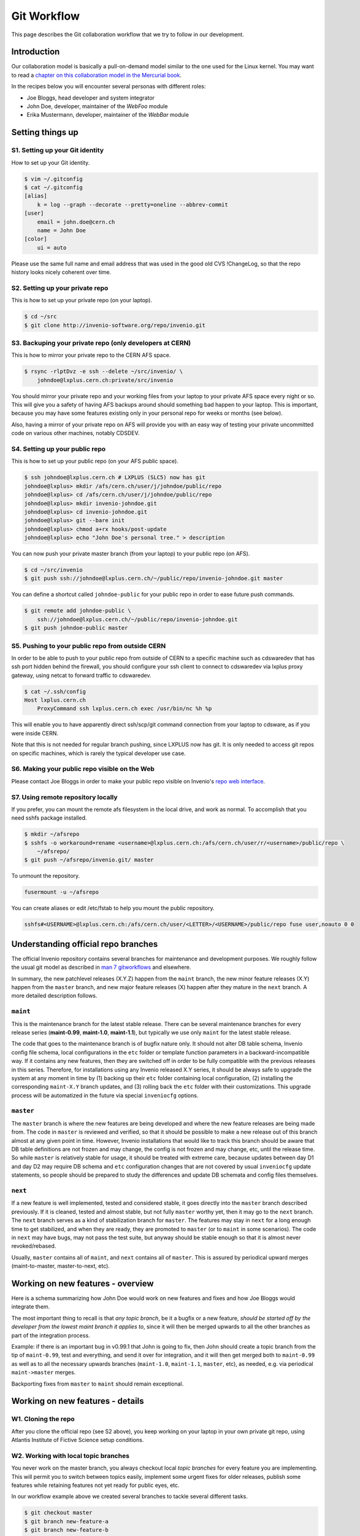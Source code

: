 ..  This file is part of Invenio
    Copyright (C) 2014, 2015 CERN.

    Invenio is free software; you can redistribute it and/or
    modify it under the terms of the GNU General Public License as
    published by the Free Software Foundation; either version 2 of the
    License, or (at your option) any later version.

    Invenio is distributed in the hope that it will be useful, but
    WITHOUT ANY WARRANTY; without even the implied warranty of
    MERCHANTABILITY or FITNESS FOR A PARTICULAR PURPOSE.  See the GNU
    General Public License for more details.

    You should have received a copy of the GNU General Public License
    along with Invenio; if not, write to the Free Software Foundation, Inc.,
    59 Temple Place, Suite 330, Boston, MA 02111-1307, USA.

.. _git-workflow:

Git Workflow
============

This page describes the Git collaboration workflow that we try to
follow in our development.

Introduction
------------

Our collaboration model is basically a pull-on-demand model similar to
the one used for the Linux kernel.  You may want to read a
`chapter on this collaboration model in the Mercurial book
<http://hgbook.red-bean.com/read/collaborating-with-other-people.html>`_.

In the recipes below you will encounter several personas with
different roles:

* Joe Bloggs, head developer and system integrator
* John Doe, developer, maintainer of the *WebFoo* module
* Erika Mustermann, developer, maintainer of the *WebBar* module


Setting things up
-----------------

S1. Setting up your Git identity
~~~~~~~~~~~~~~~~~~~~~~~~~~~~~~~~

How to set up your Git identity.

.. code-block:: console

    $ vim ~/.gitconfig
    $ cat ~/.gitconfig
    [alias]
        k = log --graph --decorate --pretty=oneline --abbrev-commit
    [user]
        email = john.doe@cern.ch
        name = John Doe
    [color]
        ui = auto


Please use the same full name and email address that was used in the
good old CVS !ChangeLog, so that the repo history looks nicely
coherent over time.

S2. Setting up your private repo
~~~~~~~~~~~~~~~~~~~~~~~~~~~~~~~~

This is how to set up your private repo (on your laptop).

.. code-block:: console

    $ cd ~/src
    $ git clone http://invenio-software.org/repo/invenio.git


S3. Backuping your private repo (only developers at CERN)
~~~~~~~~~~~~~~~~~~~~~~~~~~~~~~~~~~~~~~~~~~~~~~~~~~~~~~~~~

This is how to mirror your private repo to the CERN AFS space.

.. code-block:: console

    $ rsync -rlptDvz -e ssh --delete ~/src/invenio/ \
        johndoe@lxplus.cern.ch:private/src/invenio


You should mirror your private repo and your working files from your
laptop to your private AFS space every night or so.  This will give
you a safety of having AFS backups around should something bad happen
to your laptop.  This is important, because you may have some features
existing only in your personal repo for weeks or months (see below).

Also, having a mirror of your private repo on AFS will provide you
with an easy way of testing your private uncommitted code on various
other machines, notably CDSDEV.

S4. Setting up your public repo
~~~~~~~~~~~~~~~~~~~~~~~~~~~~~~~

This is how to set up your public repo (on your AFS public space).

.. code-block:: console

    $ ssh johndoe@lxplus.cern.ch # LXPLUS (SLC5) now has git
    johndoe@lxplus> mkdir /afs/cern.ch/user/j/johndoe/public/repo
    johndoe@lxplus> cd /afs/cern.ch/user/j/johndoe/public/repo
    johndoe@lxplus> mkdir invenio-johndoe.git
    johndoe@lxplus> cd invenio-johndoe.git
    johndoe@lxplus> git --bare init
    johndoe@lxplus> chmod a+rx hooks/post-update
    johndoe@lxplus> echo "John Doe's personal tree." > description


You can now push your private master branch (from your laptop) to your
public repo (on AFS).

.. code-block:: console

    $ cd ~/src/invenio
    $ git push ssh://johndoe@lxplus.cern.ch/~/public/repo/invenio-johndoe.git master


You can define a shortcut called ``johndoe-public`` for your public repo
in order to ease future push commands.

.. code-block:: console

    $ git remote add johndoe-public \
        ssh://johndoe@lxplus.cern.ch/~/public/repo/invenio-johndoe.git
    $ git push johndoe-public master


S5. Pushing to your public repo from outside CERN
~~~~~~~~~~~~~~~~~~~~~~~~~~~~~~~~~~~~~~~~~~~~~~~~~

In order to be able to push to your public repo from outside of CERN
to a specific machine such as cdswaredev that has ssh port hidden
behind the firewall, you should configure your ssh client to connect
to cdswaredev via lxplus proxy gateway, using netcat to forward
traffic to cdswaredev.

.. code-block:: console

    $ cat ~/.ssh/config
    Host lxplus.cern.ch
        ProxyCommand ssh lxplus.cern.ch exec /usr/bin/nc %h %p


This will enable you to have apparently direct ssh/scp/git command
connection from your laptop to cdsware, as if you were inside CERN.

Note that this is not needed for regular branch pushing, since LXPLUS
now has git.  It is only needed to access git repos on specific
machines, which is rarely the typical developer use case.

S6. Making your public repo visible on the Web
~~~~~~~~~~~~~~~~~~~~~~~~~~~~~~~~~~~~~~~~~~~~~~

Please contact Joe Bloggs in order to make your public repo visible on
Invenio's `repo web interface <http://invenio-software.org/repo/>`_.

S7. Using remote repository locally
~~~~~~~~~~~~~~~~~~~~~~~~~~~~~~~~~~~

If you prefer, you can mount the remote afs filesystem in the local drive, and work
as normal. To accomplish that you need sshfs package installed.

.. code-block:: console

    $ mkdir ~/afsrepo
    $ sshfs -o workaround=rename <username>@lxplus.cern.ch:/afs/cern.ch/user/r/<username>/public/repo \
        ~/afsrepo/
    $ git push ~/afsrepo/invenio.git/ master


To unmount the repository.

.. code-block:: console

    fusermount -u ~/afsrepo


You can create aliases or edit /etc/fstab to help you mount the public repository.

.. code-block:: text

    sshfs#<USERNAME>@lxplus.cern.ch:/afs/cern.ch/user/<LETTER>/<USERNAME>/public/repo fuse user,noauto 0 0


Understanding official repo branches
------------------------------------

The official Invenio repository contains several branches for
maintenance and development purposes.  We roughly follow the usual git
model as described in
`man 7 gitworkflows <http://www.kernel.org/pub/software/scm/git/docs/gitworkflows.html>`_
and elsewhere.

In summary, the new patchlevel releases (X.Y.Z) happen from the
``maint`` branch, the new minor feature releases (X.Y) happen from the
``master`` branch, and new major feature releases (X) happen after they
mature in the ``next`` branch.  A more detailed description follows.

``maint``
~~~~~~~~~

This is the maintenance branch for the latest stable release.  There
can be several maintenance branches for every release series
(**maint-0.99**, **maint-1.0**, **maint-1.1**), but typically we use only
``maint`` for the latest stable release.

The code that goes to the maintenance branch is of bugfix nature
only.  It should not alter DB table schema, Invenio config file
schema, local configurations in the ``etc`` folder or template function
parameters in a backward-incompatible way.  If it contains any new
features, then they are switched off in order to be fully compatible
with the previous releases in this series.  Therefore, for
installations using any Invenio released X.Y series, it should be
always safe to upgrade the system at any moment in time by (1) backing
up their ``etc`` folder containing local configuration, (2) installing
the corresponding ``maint-X.Y`` branch updates, and (3) rolling back the
``etc`` folder with their customizations.  This upgrade process will be
automatized in the future via special ``inveniocfg`` options.

``master``
~~~~~~~~~~

The ``master`` branch is where the new features are being developed and
where the new feature releases are being made from.  The code in
``master`` is reviewed and verified, so that it should be possible to
make a new release out of this branch almost at any given point in
time.  However, Invenio installations that would like to track this
branch should be aware that DB table definitions are not frozen and
may change, the config is not frozen and may change, etc, until the
release time.  So while ``master`` is relatively stable for usage, it
should be treated with extreme care, because updates between day D1
and day D2 may require DB schema and ``etc`` configuration changes that
are not covered by usual ``inveniocfg`` update statements, so people
should be prepared to study the differences and update DB schemata and
config files themselves.

``next``
~~~~~~~~

If a new feature is well implemented, tested and considered stable, it
goes directly into the ``master`` branch described previously.  If it is
cleaned, tested and almost stable, but not fully ``master`` worthy yet,
then it may go to the ``next`` branch.  The ``next`` branch serves as a
kind of stabilization branch for ``master``.  The features may stay in
``next`` for a long enough time to get stabilized, and when they
are ready, they are promoted to ``master`` (or to ``maint`` in some
scenarios).  The code in ``next`` may have bugs, may not pass the test
suite, but anyway should be stable enough so that it is almost never
revoked/rebased.

Usually, ``master`` contains all of ``maint``, and ``next`` contains all of
``master``.  This is assured by periodical upward merges
(maint-to-master, master-to-next, etc).

Working on new features - overview
----------------------------------

Here is a schema summarizing how John Doe would work on new features
and fixes and how Joe Bloggs would integrate them.

.. image:: /_static/invenio-git-workflow.png
   :width: 859
   :alt: invenio git workflow with features.


The most important thing to recall is that *any topic branch*, be it a
bugfix or a new feature, *should be started off by the developer from the
lowest maint branch it applies to*,
since it will then be merged upwards to all the other branches as part
of the integration process.

.. image:: /_static/invenio-git-branches.png
   :width: 348px
   :alt: git tree with maint and master read only branches as well as two
         features or bugfix branches.


Example: if there is an important bug in v0.99.1 that John is going to
fix, then John should create a topic branch from the tip of
``maint-0.99``, test and everything, and send it over for integration,
and it will then get merged both to ``maint-0.99`` as well as to all the
necessary upwards branches (``maint-1.0``, ``maint-1.1``, ``master``, etc),
as needed, e.g. via periodical ``maint->master`` merges.

Backporting fixes from ``master`` to ``maint`` should remain exceptional.

Working on new features - details
---------------------------------

W1. Cloning the repo
~~~~~~~~~~~~~~~~~~~~

After you clone the official repo (see S2 above), you keep working on
your laptop in your own private git repo, using Atlantis Institute of
Fictive Science setup conditions.

W2. Working with local topic branches
~~~~~~~~~~~~~~~~~~~~~~~~~~~~~~~~~~~~~

You never work on the master branch, you always checkout local *topic
branches* for every feature you are implementing.  This will permit
you to switch between topics easily, implement some urgent fixes for
older releases, publish some features while retaining features not
yet ready for public eyes, etc.

In our workflow example above we created several branches to tackle
several different tasks.

.. code-block:: console

    $ git checkout master
    $ git branch new-feature-a
    $ git branch new-feature-b
    $ git branch refactor-c
    $ git checkout next
    $ git branch wild-idea-d
    $ git checkout maint
    $ git branch bugfix-e


The topical branches do not necessarily have to stem from the same
point in the master branch.

Please name your topical branches sensibly, since their names may
appear in the central repo logs in case of non-trivial merges.
(Please use a dash rather than an underscore in topical branch names.)

W3. Working on new-feature-b
~~~~~~~~~~~~~~~~~~~~~~~~~~~~

You now have some time to work on feature B, so.

.. code-block:: console

    $ git checkout new-feature-b
    [ edit, test, edit, test, commit ]
    [ edit, test, edit, test, commit ]
    [ more of the same ]


until things work as they should for the Atlantis Institute of Fictive
Science demo site.  This can take a minute or a few weeks, depending
on the complexity of B.

While working on B, you can switch to other branches to work on
various more urgent problems, etc.

W4. Using temporary stash
~~~~~~~~~~~~~~~~~~~~~~~~~

If you want to switch branches, you have to commit all the
stuff you are currently editing, which may not be what you want.  In
that case you can **stash** your commits into a temporary git stash,
switch to a branch, do what you want, and when you come back, replay
the changes from the stash.  Here is an example.

.. code-block:: console

    $ git stash # put local edits to the stash
    $ git stash list # list what you have there
    stash@`informe 0 <report/0>`_: WIP on foo.py: 2340b5a... WebFoo: new support for baz
    $ git checkout refactor-c # work on the refactor-c branch a bit
     ... <...>
    $ git checkout new-feature-b  # come back to the new-feature-b branch
    $ git stash apply # replay stuff from stash
    $ git diff # verify


W5. Testing on DEV servers
~~~~~~~~~~~~~~~~~~~~~~~~~~

When your new-feature-b code works okay on the demo site, and you
synced it to your /private/ AFS space, you should now test it under
**CDSDEV** or **INSPIREDEV** operating conditions.  Some more editing,
testing, and committing may be needed if things are not working as
expected.

If the code is working properly on CDSDEV in itself, but say some
scalability issues were encountered, then there are two options: (i)
either some more of the editing/testing/committing cycle is needed, or
(ii) the code is considered working fine enough to be merged now,
while the performance issues are savannized to be solved later.

W6. Rebasing against latest git/master
~~~~~~~~~~~~~~~~~~~~~~~~~~~~~~~~~~~~~~

At this step the new-feature-b code is working both for Atlantis
and for CDS contexts.  You should now check the official repo for any
updates to catch any changes that may have been committed to
origin/master in the meantime.

.. code-block:: console

    $ git checkout master
    $ git pull


You can then **rebase** your new-feature-b branch against recent master.

.. code-block:: console

    $ git checkout new-feature-b
    $ git rebase master


In case of conflicts during the rebase, say in file foo.py, you should
resolve them.

.. code-block:: console

    $ vim foo.py
    $ git add foo.py
    $ git rebase --continue


or you can stop the rebase for good.

.. code-block:: console

    $ git rebase --abort


You may prefer rebasing of your local commits rather than merging, so
that the project log looks nice.  (No ugly empty merge commits, no
unnecessary temporary versions.)

While rebasing, you may want to squash your commits together, to keep
the git repo history clean.  See section R4 below for more details.

You should test your code once more to verify that it was not broken by
the updates.

W7. Publishing your work
~~~~~~~~~~~~~~~~~~~~~~~~

W7.a Pushing into your public repo
++++++++++++++++++++++++++++++++++

The new-feature-b code is now ready to be pushed into your
**public repo** for public consumption.  Please make sure to check again
that the test cases are working well, and please check once more the
basic code kwalitee, as mentioned in the section R3 below.

If the test cases work and the code kwalitee is acceptable, push
your branch into your public repo this way:

.. code-block:: console

    $ git push johndoe-public new-feature-b


Then alert Joe Bloggs with a request to review and integrate the
branch, indicating ``git branch johndoe/new-feature-b`` in the email
Subject header so that the emails will be threaded properly and given
special treatment in the haystack of Joe's usual email conversation.
Please also add any special observations for merge.  Example:

.. code-block:: console

    From: john.doe@cern.ch
    To: joe.bloggs@cern.ch
    Subject: git branch johndoe/new-feature-b

    Hi Joe:

    Please merge git branch johndoe/new-feature-b.  Tests added,
    kwalitee checked, needed quickly for Jane's forthcoming
    new-feature-c.

    Cheers, John Doe



W7.b Sending patches by email
+++++++++++++++++++++++++++++

If some occasional code contributors do not have a public repo, they
can generate and **send patches by email** to Joe.  Say like this.

.. code-block:: console

    $ git checkout master
    $ git pull
    $ git branch foo-fix
    $ git checkout foo-fix
    $ emacs bar.py
    $ git commit -a -m 'WebFoo: fixed bad problem'
    $ git format-patch master
    $ ls -l 0001-WebFoo-fixed-bad-problem.patch
    $ git send-email --to joe.bloggs@cern.ch 0001-WebFoo-fixed-bad-problem.patch


Or, instead of the last command, send Joe a normal verbose email with
attached ``0001-WebFoo-fixed-bad-problem.patch`` file.

W7.c Sending patch-suggestions
++++++++++++++++++++++++++++++

As we said in the introduction, John usually maintains the !WebFoo module
while Erika usually maintains the !WebBar module.  What happens if Erika
spots a problem some !WebFoo feature?

If the problem and its solution is clear, Erika can
simply alert John that she's up to it, fix the problem and publish a
branch or send an email to Joe asking for integration.

If the problem a little bit more complicated or there are several
possible solutions and it is not clear which one is the best or the
solution to the problem requires some deep changes inside the structure
of !WebFoo that may affect other things or the problem requires
optimizations of several pre-existing functions, then it may be best
if Erika contacts John as the !WebFoo module maintainer about the
problem.  Maybe John would like to do the changes himself or John can
advise Erika how to go about the problem, etc.

In the latter case Erika can implement the proposed solution and send
the patch-suggestion email to John as explained in W7.b.  John can
than review and approve the change and eventually change what has to be
changed and forward the branch to Joe for integration.

Note that if such a change to !WebFoo may affect other modules and/or
other APIs, then these have to be usually discussed/reviewed by Joe in
advance, just like other intra-module vs inter-module issues.

W8. Review process
~~~~~~~~~~~~~~~~~~

W8.a Reviewing and merging branches
+++++++++++++++++++++++++++++++++++

Joe now starts to **review and integrate** the new-feature-b branch.
This usually takes two rounds: 1) pure reading of the patch can
generate some comments; after the round one is over, 2) testing the
patch can generate other comments.

If the changes to be done are rather small, then Joe usually does it
himself.

.. code-block:: console

    $ git log master..johndoe/new-feature-b # even when master is well ahead in future
    $ git diff master...johndoe/new-feature-b
    $ git merge --log johndoe/new-feature-b
    $ git commit --amend # change log message
    $ vim Makefile.am # edit to fix something
    $ git add Makefile.am
    $ git commit --amend -s # commit also this new change and sign-off
    $ git push origin-writable master # push to public repo


If the changes to be done are rather important, and may reveal a
necessity to make some more amendments to the code, this can eventually
lead to longer edit/test/commit iterations done in
your private repo.  If this happens, then, since your code was
already published into a public space (even though as personal only),
you should not rebase anymore (since rebase rewrites history); you
should only merge your new amendments.  Or, in case of bigger
rewrites, you can publish a new branch.

W8.b Reviewing and committing patches
+++++++++++++++++++++++++++++++++++++

For patches received by email, a similar review procedure takes
place. To integrate such a patch.

.. code-block:: console

    $ less ~/0001-Foo.patch
    $ emacs ~/0001-Foo.patch # for small edits
    $ git am -3 ~/0001-Foo.patch
    $ git commit --amend # to change commit message


or, for bigger patches that may require more integration work:

.. code-block:: console

    $ less ~/0001-Foo.patch
    $ git am -3 ~/0001-Foo.patch
    $ emacs foo.py # change what is needed
    $ emacs bar.py # change what is needed
    # test, install, etc
    $ git add foo.py # add silently Joe's changes to original patch
    $ git add bar.py # add silently Joe's changes to original patch
    $ git commit --amend # commit everything in John's name


Although the last process may be evil at times, since Joe kind of
usurps John's name for the changes, and commits in his name.  Hence
this method is usually acceptable only for tiny commits
(e.g. correcting typos).

W8.c Reviewing and cherry-picking commits
+++++++++++++++++++++++++++++++++++++++++

Instead of integrating branches in full, Joe may want to **cherry-pick**
some particular commits or squash branches to keep the project
history clean.  An example:

.. code-block:: console

    $ # see log of a branch:
    $ git log erika/cool-stuff
    # pick one particular commit: (e.g. some other author in Erika's branch)
    $ git cherry-pick 027e1524cd1b823a620620d4b60dd570596fd641
    $ # edit its log message:
    $ git commit --amend
    $ # squash other commits together while merging: (e.g. other author in Erika's branch)
    $ git diff 027e1524cd1b823a620620d4b60dd570596fd641 394d1a2a8488cbd0554f12b627ce478c8d1ee65c > ~/z.patch
    $ git apply --check z.patch
    $ git apply ~/z.patch --check # test whether patch applies
    $ emacs ~/z.patch # edit some lines away, retest until applies
    $ git apply --reject z.patch # alternatively, apply only good junks, study rejects later
    $ # commit changes as Erika:
    $ git commit -a --author='Erika Mustermann <erika.mustermann@cern.ch>'


W9. Checking integrated branch
++++++++++++++++++++++++++++++

Once all the integration-related iterations are over, and your
new-feature-b code was integrated into the Invenio master branch,
then you fetch it to **check** if it was well integrated, and you delete
your new-feature-b branch since you don't need it anymore.

.. code-block:: console

    $ git checkout master
    $ git pull
    $ git diff master..new-feature-b
    $ git branch -d new-feature-b


If Joe edits something during merge, then the commit SHA1s may not
match, but you would notice and study the differences using diff.

W10. Deleting integrated branch
+++++++++++++++++++++++++++++++

Once new-feature-b is fully merged, you **delete** this branch in your
public repo.

.. code-block:: console

    $ git push johndoe-public :new-feature-b


Remarks often made during code review
-------------------------------------

R1. Remarks on commit history
~~~~~~~~~~~~~~~~~~~~~~~~~~~~~

Before a topical branch is sent for review and integration, the commit
history of the branch should be checked and eventually polished.  Here
is an example.

Consider a topical branch with history like this.

.. code-block:: text

    commit1 WebFoo: new xyzzy facility
    commit2 WebFoo: fixed typo
    commit3 WebFoo: speed-ups for xyzzy daemon
    commit4 WebFoo: Python-2.4 compatibility
    commit5 WebFoo: Friday weekly cleanup
    commit6 WebFoo: even more speed ups
    commit7 WebFoo: oops, cleaned documention
    commit8 WebFoo: amendments of zyxxy


This is not very good.  While preserving full commit history in the git
repository would be nice, the problem here is that historical versions
of the xyzzy facility in the topical branch are not always working
properly.  The whoops commits are not eliminated.  Keeping
intermediary commits does not make sense if they are not working
properly, they would only be making `git bisect` harder in the future.

Ideally, the individual commits should be in an always-working state
and they should be presented in logical groups.  For example the above
branch is better to be squashed as follows:

.. code-block:: text

    commit1 WebFoo: new xyzzy facility
     + commit2 WebFoo: fixed typo
     + commit4 WebFoo: Python-2.4 compatibility
     + commit7a WebFoo: oops, cleaned documention
    commit3 WebFoo: speed-ups for xyzzy daemon
     + commit5 WebFoo: Friday weekly cleanup
     + commit7b WebFoo: oops, cleaned documention
    commit6 WebFoo: even more speed ups
     + commit7c WebFoo: oops, cleaned documention
    commit8 WebFoo: amendments of zyxxy


That is, the initial commit should be without typos and syntax errors,
should be working on Python-2.4 environment already and should
contain respective documentation already.  The speed optimisation is
an independent improvement, so this would logically constitute our
second commit.  If the commit6 contained documentation bits about
optimisations, the should be presented here.  The same is true for the
next even-more-speedups commit.  Finally, feature amendments come
last.

Git has powerful tools to help cleaning topical branches like this.
Notably, you can run `git rebase master -i` to squash/reorder commits,
`git gui` to separate various hunks inside commits, etc.

Here is an illustration of a typical thinking process during branch
cleanups:


* Is the facility fully working now as expected?  If it is, keep the
  commit.

* Is this facility or some related one broken in one of the aspects?
  If it is, amend and squash.

* Is this commit an improvement over an already-working facility?  If
  it is, keep the commit.

* Is this commit intermediary?  Is it worth keeping?  Is there a
  chance that somebody might want to start off a new branch at this
  point in some day?  Does this commit helps some future developer to
  understand the branch history better?  If not, squash.

* Is the primary author of this commit different?  If he is, keep the
  commit.  Alternatively, squash it, but use `Co-authored-by` commit
  log directive.

* Is the same commit addressing more than one logically separate problem?
  If it is, split.

Having a clean branch history helps in providing sensibly working atomic
updates, helps in understanding commits and code, eases eventual
future bug-hunting via git bisecting, and makes the software generally
more robust.

R2. Remarks on commit log messages
~~~~~~~~~~~~~~~~~~~~~~~~~~~~~~~~~~

R2a. Commit message format
++++++++++++++++++++++++++

Invenio git commit log messages are usually formatted in the following
way:

* commit message headline providing short summary (maximum 50 chars)
  formatted in the style of ``component: short description``. (using
  mostly nouns, no verbs);

* empty line;

* commit message body with a detailed description of what this patch does,
  formatted as a bulletted list, with one empty line between items (using
  present tense). If a given element in the list should appear in the release
  notes (to describe changes to Invenio admins and developers) it must be
  prefixed with one of the following labels:

============== ===========================================================
label          meaning
============== ===========================================================
NEW            commit adds a new feature
SECURITY       commit fixes a security issue
FIX            commit fixes a bug
BETTER         commit improves an existing feature
AMENDS         commit invalidates message from different commit identified
               by its SHA1
INCOMPATIBLE   compatibility remarks, removing features and dependencies
NOTE           any general note (if needed)
============== ===========================================================


Here is an example: https://github.com/inveniosoftware/invenio/commit/71df9665bf5fcdd020b67e4cbcedfaddfd6cadaa.

.. code-block:: text

    WebSearch: field-filtered MARCXML API output

    * Implements field-filtered MARCXML output in Python and Web APIs.
      This was working for the TextMARC output, not for MARCXML output.
      This commit fixes the problem.  Usage: `/record/123?of=xm&ot=100,700`
      or `/search?p=ellis&of=xm&ot=100,700`.  (closes #1591)

    * Adds new tests for trying to access hidden fields via the
      filtered-field API technique.

Note that if you use ``vim`` or ``emacs git-modes`` to write your commit
messages, you will be alerted about the excessive headline length
(more than 50 characters) via colour syntax highlighting. To use ``vim``
for example as your commit message editor, add ``export EDITOR=vim`` to
your ``.bashrc``, ``bash_profile`` or variants.

The short commit logs are easily readable on narrow mobile devices,
are helpful to quickly localise features, and ease any possible
hunting for bugs via git bisecting later, should any trouble arise.

Here is an example listing the last 15 commits on the master branch.

.. code-block:: console

    $ git log -n 15 maint-1.1..master --pretty=oneline | grep -v 'Merge b'
    c7cd1f184188207b55903e00e78e5b1acbff33c3 BibFormat: author links for mobile app
    6f0641cbde7866adc521793e434f77e2d842f40e WebSearch: display number of hits in mobile output
    be86ab82f632c60aea7dfc10677f091104155a86 BibFormat: initial release of mobile app formats
    81dc101b4377951f345b7a174c2f673b672c1c3a BibDocFile: improve BibDoc display in Files tab
    d8fd1f23aa63e6c842b3aed9c1509fc1294be719 BibDocFile: raise exception in _build_file_list()
    e4a1804b7bbdf61f2b7fe8698684c16aced3f58a BibField: creation date addition and keyword fix
    b0e6e6cacfec91393ab1cbfd04ec6dcfdff32dcd BibFormat: new Solr fulltext snippet facility
    b98f24bf38b95dd7366d57e8d6d90804957099e5 BibDocFile: additional mimetypes support
    211065f10e1a967e1050b08560e03edca58d9c34 BibField: new fft field in `atlantis.cfg`
    e40be7d8af9223483fe63d97f64463d2492fa890 BibRank: increase rnkDOWNLOADS.file_format size
    b18ee3fd919c1a06b143761f4611c02f4ac91cab BibField: Python-2.4 compatibility fix


See also commit message practices used in the git world, such as
`Git for the lazy: Writing good commit messages
<http://spheredev.org/wiki/Git_for_the_lazy#Writing_good_commit_messages>`_ and
`A Note About Git Commit Messages
<http://tbaggery.com/2008/04/19/a-note-about-git-commit-messages.html>`_.

R2b. Commit message QA/review directives
++++++++++++++++++++++++++++++++++++++++

The authors can use the following commit signature directives in order
to highlight the quality of the patch at hand before requesting its
review and merge.

Example:  https://github.com/inveniosoftware/invenio/commit/e4a1804b7bbdf61f2b7fe8698684c16aced3f58a

.. code-block:: text

    BibField: creation date addition and keyword fix


    * Adds new derived field 'creation_date'.


    * Fixes keywords defition to always return list.

    Signed-off-by: Jiri Kuncar <jiri.kuncar@cern.ch>
    Reviewed-by: Tibor Simko <tibor.simko@cern.ch>


Here is the list of QA directives that the author may use:

  ``Reported-by``
    Acknowledges the user who originally reported the bug that this commit
    fixes.

  ``Signed-off-by``
    The author says, in essence: "I have carefully implemented the feature
    without any leftover to-be-fixed places, I have run all code kwalitee
    checks and all relevant unit and functional tests, and everything is good.
    To the best of my knowledge, this commit is good to go into the fast merge
    track".

  ``Co-authored-by``
    Used when more persons than the current author were involved in creating
    the code. This usually happens in peer programming.

  ``Improved-by``
    Acknowledges the person who improved the current code significantly after
    the original committer left, say. This differs from review in that the
    author provides much more improvements than in a usual review.

The reviewers then usually add one of the following tags:

  ``Acked-by``
    The reviewer says, in essence: "I have seen this commit from a distance
    while walking in the corridor, it looks useful, but I have not had time to
    deal with it further". Rarely used.

  ``Tested-by``
    The reviewer says, in essence: "In addition, I have paged through the code,
    tested its kwalitee, tested the desired functionality that this commit
    implements, and all is well."

  ``Reviewed-by``
    The reviewer says, in essence: "In addition, I have read every line of the
    source code in detail."

Note that a similar system is used in the git world, e.g. Linux kernel
`https://www.kernel.org/doc/Documentation/SubmittingPatches <https://www.kernel.org/doc/Documentation/SubmittingPatches>`_ or Git
itself
`http://git.kernel.org/cgit/git/git.git/plain/Documentation/SubmittingPatches <http://git.kernel.org/cgit/git/git.git/plain/Documentation/SubmittingPatches>`_.
While we use some tags in similar context, we use some other tags
slightly differently.

R3. Remarks on the coding
~~~~~~~~~~~~~~~~~~~~~~~~~

Here is a small sample of often-made code remarks:


* Compliance to our `coding standards <http://invenio-demo.cern.ch/help/hacking/coding-style>`_.  Stick to PEP 8, run ``pylint`` often.
* Missing `test cases <http://invenio-demo.cern.ch/help/hacking/test-suite>`_.
* Sanitisation of input variables.  Default value check, XSS.
* Proper escaping of HTML output.  Use ``cgi.escape()``.
* Proper ``run_sql()`` argument quoting.  SQL injection.
* Compliance to Python 2.3. Test on SLC4.

Ideally you should make sure they are not present in your public
branches before asking for merge into the git/master.  You can do a
**code kwalitee** check yourself by running.

.. code-block:: console

    $ cd src/invenio/modules/bibedit/lib
    ... hack on bibrecord_engine.py and friends
    ... make install etc until satisfaction
    $ python ../../miscutil/lib/kwalitee.py --check-all ./bibrecord*.py


and then follow the output recommendations.  (If =--check-all= is too
troublesome to implement e.g. due to bad legacy code, then please fix
at least the recommendations produced by running =--check-some=.)

For more information on the code kwalitee checking, on the
above-listed problems and on ways to solve them, as well as some
other frequently made remarks on the coding, please see the dedicated
InvenioQualityAssurances wiki page.

R4. Notes on the review process timeline
~~~~~~~~~~~~~~~~~~~~~~~~~~~~~~~~~~~~~~~~

Our pull-on-demand collaboration model enables us to have a *clean*
development version of Invenio - there are no problems anymore with
the CVS HEAD being broken because people were committing things before
checking etc.

The price we pay for the inherent review process in the pull-on-demand
collaboration model is a certain time delay before the code becomes
published and visible.  It is normal for John and Erika to have many
branches sitting around, waiting for Joe to integrate them.  The
integration delay can vary depending on the complexity of the branch.

E.g. it helps to check in advance the list of frequent remarks
mentioned in the section R3 above.

E.g. it helps to provide test cases for every bigger commit.
(Especially for deep changes that may affect a lot of the codebase, not
mentioning changes affecting inter-module relationships.)

E.g. it does not help if a branch combines several different features
together.  We should not mix feature A and feature B together in the
same commit and/or branch that implements some new feature C.  It is
always better to separate different features into different topical
branches.  On the other hand, it may not be good to separate too much,
if features A and B are clearly logically linked.  The common sense
will tell how much separation is needed.  (Similarly to how the common
sense says when to stop the database design normalization process.)
